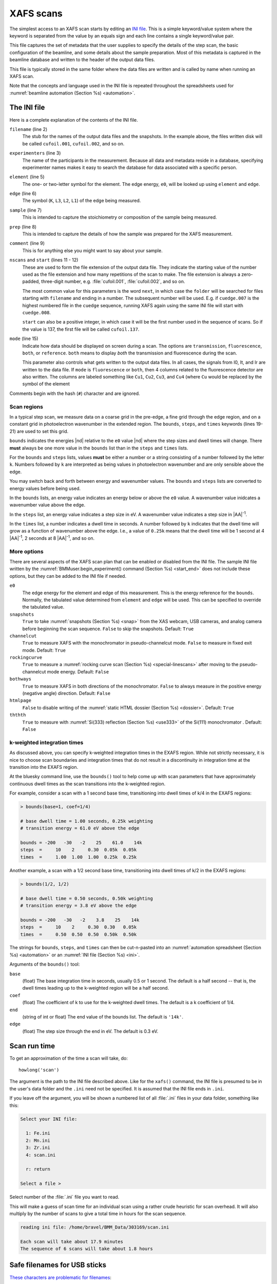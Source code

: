 ..
   This document was developed primarily by a NIST employee. Pursuant
   to title 17 United States Code Section 105, works of NIST employees
   are not subject to copyright protection in the United States. Thus
   this repository may not be licensed under the same terms as Bluesky
   itself.

   See the LICENSE file for details.

.. role:: key
    :class: key

.. _xafs:

XAFS scans
==========

The simplest access to an XAFS scan starts by editing an `INI file
<https://en.wikipedia.org/wiki/INI_file>`_.  This is a simple
keyword/value system where the keyword is separated from the value by
an equals sign and each line contains a single keyword/value pair.

This file captures the set of metadata that the user supplies to
specify the details of the step scan, the basic configuration of the
beamline, and some details about the sample preparation.  Most of this
metadata is captured in the beamline database and written to the
header of the output data files.

This file is typically stored in the same folder where the data files
are written and is called by name when running an XAFS scan.

Note that the concepts and language used in the INI file is repeated
throughout the spreadsheets used for :numref:`beamline automation
(Section %s) <automation>`.


.. _ini:

The INI file
------------

.. sourcecode:: ini
   :linenos:

   [scan]
   filename      = cufoil
   experimenters = Betty Cooper, Veronica Lodge, Archibald Andrews

   element    = Cu
   edge       = K
   sample     = Cu metal
   prep       = standard foil
   comment    = Welcome to BMM

   nscans     = 3
   start      = next

   # mode is transmission, fluorescence, both, or reference
   mode       = transmission

   ##  regions relative
   ##  to e0:         1      2      3      4
   bounds     = -200    -30     -10   15.5    15k
   steps      =      10     2.0    0.3    0.05k
   times      =      0.5    0.5    0.5    0.25k


Here is a complete explanation of the contents of the INI file.

``filename`` (line 2)
   The stub for the names of the output data files and the
   snapshots. In the example above, the files written disk will be
   called ``cufoil.001``, ``cufoil.002``, and so on.

``experimenters`` (line 3)
   The name of the participants in the measurement. Because all data
   and metadata reside in a database, specifying experimenter names
   makes it easy to search the database for data associated with a
   specific person.

``element`` (line 5)
   The one- or two-letter symbol for the element.  The edge energy,
   ``e0``, will be looked up using ``element`` and ``edge``.

``edge`` (line 6)
   The symbol (``K``, ``L3``, ``L2``, ``L1``) of the edge being
   measured.

``sample`` (line 7)
   This is intended to capture the stoichiometry or composition of the
   sample being measured.

``prep`` (line 8)
   This is intended to capture the details of how the sample was
   prepared for the XAFS measurement.

``comment`` (line 9)
   This is for anything else you might want to say about your sample.

``nscans`` and ``start`` (lines 11 - 12)
   These are used to form the file extension of the output data file.
   They indicate the starting value of the number used as the file
   extension and how many repetitions of the scan to make.  The file
   extension is always a zero-padded, three-digit number,
   e.g. :file:`cufoil.001`, :file:`cufoil.002`, and so on.

   The most common value for this parameters is the word ``next``, in
   which case the ``folder`` will be searched for files starting with
   ``filename`` and ending in a number.  The subsequent number will be
   used.  E.g. if ``cuedge.007`` is the highest numbered file in the
   ``cuedge`` sequence, running XAFS again using the same INI file
   will start with ``cuedge.008``.

   ``start`` can also be a positive integer, in which case it will be
   the first number used in the sequence of scans.  So if the value is
   137, the first file will be called ``cufoil.137``.

``mode`` (line 15)
   Indicate how data should be displayed on screen during a scan.  The
   options are ``transmission``, ``fluorescence``, ``both``, or
   ``reference``.  ``both`` means to display *both* the transmission
   and fluorescence during the scan.

   This parameter also controls what gets written to the output data
   files. In all cases, the signals from I0, It, and Ir are written to
   the data file.  If ``mode`` is ``fluorescence`` or ``both``, then 4
   columns related to the fluorescence detector are also written. The
   columns are labeled something like ``Cu1``, ``Cu2``, ``Cu3``, and
   ``Cu4`` (where ``Cu`` would be replaced by the symbol of the element

Comments begin with the hash (``#``) character and are ignored.



Scan regions
~~~~~~~~~~~~

In a typical step scan, we measure data on a coarse grid in the
pre-edge, a fine grid through the edge region, and on a constant grid
in photoelectron wavenumber in the extended region.  The ``bounds``,
``steps``, and ``times`` keywords (lines 19-21) are used to set this
grid.


``bounds`` indicates the energies |nd| relative to the ``e0`` value
|nd| where the step sizes and dwell times will change.  There **must**
always be one more value in the ``bounds`` list than in the ``steps``
and ``times`` lists.

For the ``bounds`` and ``steps`` lists, values **must** be either a
number or a string consisting of a number followed by the letter
``k``.  Numbers followed by ``k`` are interpreted as being values in
photoelectron wavenumber and are only sensible above the edge.

You may switch back and forth between energy and wavenumber values.
The ``bounds`` and ``steps`` lists are converted to energy values
before being used.

In the ``bounds`` lists, an energy value indicates an energy below or
above the ``e0`` value.  A wavenumber value inidcates a wavenumber
value above the edge.

In the ``steps`` list, an energy value indicates a step size in eV.  A
wavenumber value indicates a step size in |AA|:sup:`-1`.

In the ``times`` list, a number indicates a dwell time in seconds.  A
number followed by ``k`` indicates that the dwell time will grow as a
function of wavenumber above the edge.  I.e., a value of ``0.25k``
means that the dwell time will be 1 second at 4 |AA|:sup:`-1`, 2
seconds at 8 |AA|:sup:`-1`, and so on.


More options
~~~~~~~~~~~~

There are several aspects of the XAFS scan plan that can be enabled or
disabled from the INI file.  The sample INI file written by the
:numref:`BMMuser.begin_experiment() command (Section %s) <start_end>`
does not include these options, but they can be added to the INI file
if needed.

``e0``
   The edge energy for the element and edge of this measurement.  This
   is the energy reference for the ``bounds``.  Normally, the
   tabulated value determined from ``element`` and ``edge`` will be
   used.  This can be specified to override the tabulated value.

``snapshots``
   ``True`` to take :numref:`snapshots (Section %s) <snap>` from the
   XAS webcam, USB cameras, and analog camera before beginning the
   scan sequence.  ``False`` to skip the snapshots.  Default: ``True``

``channelcut``
  ``True`` to measure XAFS with the monochromator in pseudo-channelcut
  mode.  ``False`` to measure in fixed exit mode.  Default: ``True``

``rockingcurve``
  ``True`` to measure a :numref:`rocking curve scan (Section %s)
  <special-linescans>` after moving to the pseudo-channelcut mode
  energy.  Default: ``False``

``bothways``
  ``True`` to measure XAFS in both directions of the monochromator.
  ``False`` to always measure in the positive energy (negative angle)
  direction.  Default: ``False``

``htmlpage`` 
  ``False`` to disable writing of the :numref:`static HTML dossier
  (Section %s) <dossier>`.  Default: ``True``

``ththth`` 
  ``True`` to measure with :numref:`Si(333) reflection (Section %s)
  <use333>` of the Si(111) monochromator .  Default: ``False``

.. 
  ``usbstick``
     ``True`` will examine the user-supplied filename for characters
     that cannot be part of a `filename
     <https://en.wikipedia.org/wiki/Filename#Reserved_characters_and_words>`_
     on a standard USB memory stick.  If any are found, the filename
     will be modified in a way that retains the meaning of the replaced
     characters, but which can be successfully written to a memory
     stick.  Since this is mostly an issue with Windows file systems,
     users who want to do  their data analysis on a Windows computer
     should use this option.  :numref:`See Section %s <usbsafe>`.
     Default: ``True``



   You can explicitly specify a destination folder for the data and other
   output files.  This is not a great idea, but might be useful in
   special situations.  The output folder is usually specified
   :numref:`when starting an experiment (Section %s) <start_end>` and
   rarely needs to be changed during the course of an experiment.
   
   ``folder``
      The fully resolved path to the data folder


k-weighted integration times
~~~~~~~~~~~~~~~~~~~~~~~~~~~~

As discussed above, you can specify k-weighted integration times in
the EXAFS region.  While not strictly necessary, it is nice to choose
scan boundaries and integration times that do not result in a
discontinuity in integration time at the transition into the EXAFS
region.

At the bluesky command line, use the ``bounds()`` tool to help come up
with scan parameters that have approximately continuous dwell times as
the scan transitions into the k-weighted region.

For example, consider a scan with a 1 second base time, transitioning
into dwell times of k/4 in the EXAFS regions:

.. code-block:: python

   > bounds(base=1, coef=1/4)

   # base dwell time = 1.00 seconds, 0.25k weighting
   # transition energy = 61.0 eV above the edge

   bounds = -200   -30   -2    25    61.0    14k
   steps  =     10    2     0.30  0.05k  0.05k
   times  =     1.00  1.00  1.00  0.25k  0.25k

Another example, a scan with a 1/2 second base time, transitioning
into dwell times of k/2 in the EXAFS regions:

.. code-block:: text

   > bounds(1/2, 1/2)

   # base dwell time = 0.50 seconds, 0.50k weighting
   # transition energy = 3.8 eV above the edge

   bounds = -200   -30   -2    3.8    25    14k
   steps  =     10    2     0.30  0.30   0.05k
   times  =     0.50  0.50  0.50  0.50k  0.50k

The strings for ``bounds``, ``steps``, and ``times`` can then be
cut-n-pasted into an :numref:`automation spreadsheet (Section %s)
<automation>` or an :numref:`INI file (Section %s) <ini>`.

Arguments of the ``bounds()`` tool:


``base`` 
      (float) The base integration time in seconds, usually 0.5 or 1
      second.  The default is a half second -- that is, the dwell
      times leading up to the k-weighted region will be a half second.

``coef`` 
      (float) The coefficient of k to use for the k-weighted dwell
      times.  The default is a k coefficient of 1/4.

``end`` 
      (string of int or float) The end value of the bounds list.  The
      default is ``'14k'``. 

``edge`` 
      (float) The step size through the end in eV.  The default is 0.3 eV.



.. _howlong:

Scan run time
-------------

To get an approximation of the time a scan will take, do::

  howlong('scan')

The argument is the path to the INI file described above.  Like for
the ``xafs()`` command, the INI file is presumed to be in the user's
data folder and the ``.ini`` need not be specified.  It is assumed
that the INI file ends in ``.ini``.

If you leave off the argument, you will be shown a numbered list of
all :file:`.ini` files in your data folder, something like this:

.. sourcecode:: text

  Select your INI file:

    1: Fe.ini
    2: Mn.ini
    3: Zr.ini
    4: scan.ini

    r: return

  Select a file > 

Select number of the :file:`.ini` file you want to read.

This will make a guess of scan time for an individual scan using a
rather crude heuristic for scan overhead.  It will also multiply by
the number of scans to give a total time in hours for the scan
sequence.

.. code-block:: text

   reading ini file: /home/bravel/BMM_Data/303169/scan.ini

   Each scan will take about 17.9 minutes
   The sequence of 6 scans will take about 1.8 hours



.. _usbsafe:

Safe filenames for USB sticks
-----------------------------

`These characters are problematic for filenames
<https://en.wikipedia.org/wiki/Filename#Reserved_characters_and_words>`_:

.. code-block:: text

      ? * / \ % : | " < >

While there is no issue using these characters in filenames on the
beamline computer, you will find that files containing these names
cannot be written to a normal USB memory stick.  The file system used
on many memory sticks (`FAT32
<https://en.wikipedia.org/wiki/USB_flash_drive#File_system>`__) does
not allow those characters in filenames.  This is true even if the
system the memory stick is connected to will allow those characters
(i.e. the beamline linux computer).


.. table:: Character translations in filenames
   :name:  usb-characters

   ================   ==================   =======================
    character name     character            substitution string
   ================   ==================   =======================
    question mark      |mquad| ?            ``_QM_``		      
    asterisk           |mquad| |ast|        ``_STAR_``
    forward slash      |mquad| /            ``_SLASH_``		      
    backslash          |mquad| \\           ``_BACKSLASH_``		      
    percent            |mquad| %            ``_PERCENT_``		      
    colon              |mquad| :            ``_COLON_``		      
    vertical bar       |mquad| |verbar|     ``_VERBAR_``		      
    greater than       |mquad| >            ``_GT_``		      
    less than          |mquad| <            ``_LT_``		      
   ================   ==================   =======================


As an example, a filename like 

.. code-block:: text

   Fe precipitate <60 mM

will be converted to 

.. code-block:: text

   Fe precipitate _LT_60 mM

such that the output files will be called

.. code-block:: text

   Fe precipitate _LT_60 mM.001
   Fe precipitate _LT_60 mM.002
   ...

Note that spaces are fine in filenames as are all the other keyboard
characters.


.. _xafsscan:

Run an XAFS scan
----------------

To run a scan, do this::

  RE(xafs('scan'))

The argument is the path to the INI file, as described above.
Specifically, the INI file is assumed to be in the user's data folder
and is assumed to have the ``.ini`` extension.  The location of the
user's data folder is set when :numref:`beginning an experiment
(Section %s) <start_end>`.

This plan is a wrapper around `BlueSky's scan_nd() plan
<https://nsls-ii.github.io/bluesky/plans.html#multi-dimensional-scans>`_.
It does the following chores:

#. Verifies the content of the INI file with a user prompt

#. Makes an entry in the :numref:`experimental log (Section %s)
   <logfile>` indicating the INI contents and the current motor
   positions of all the important motors

#. Takes :numref:`snapshots (Section %s) <snap>` of the XAS webcam and
   the analog camera near the sample

#. Moves the monochromator to the center of the angular range of
   motion of the scan and enters pseudo-channel-cut mode

#. If using the Xspress3 to measure fluorescence with the Si-drift
   detector, an XRF spectrum will be recorded at that energy.

#. Generates a plotting subscription appropriate to the value of
   ``mode`` in the INI file

#. Enables a :numref:`set of suspenders (Section %s) <interrupt>`
   which will suspend the current XAFS scan in the event of a beam
   dump or a shutter closing (the suspenders are disabled at the end
   of the scan sequence)

#. Moves to the beginning of the scan range and begins taking scans
   using the ``scan_nd()`` plan and `cyclers
   <https://matplotlib.org/cycler/>`_ for energy values and dwell
   times constructed from the values of ``bounds``, ``steps``, and
   ``times`` read from the INI file

#. For each scan, notes the start and end times of the scan in the
   :numref:`experimental log (Section %s) <logfile>` along with the
   unique and transient IDs of the scan in the beamline database

#. After each scan, extracts the data table from the database and writes
   an ASCII file in the `XDI format
   <https://github.com/XraySpectroscopy/XAS-Data-Interchange>`_

#. After the full sequence of scans, write :numref:`a dossier (Section
   %s) <dossier>` containing a fairly complete record of the
   measurement |nd| including a crude first pass at the data reduction
   and processing |nd| made by the XAFS plan.

The plan also provides some tools to cleanup correctly (i.e. kill
certain motors, reset certain parameters) after a scan sequence ends
or is terminated.


Location of scan.ini file
~~~~~~~~~~~~~~~~~~~~~~~~~

You may start the XAFS scan by doing::

  RE(xafs())

without specifying an argument.  In that case, your data folder will
be searched for INI files and you will presented with an option menu
of the INI files found, as explained in :numref:`Section %s <howlong>`.

You may also specify which INI file to use.  When you launch an XAFS
scan doing::

  RE(xafs('myscan'))

This assumes that there is a file called ``myscan.ini`` in the user's
data directory.  Note that you can drop the ``.ini`` |nd| the program
is smart enough to know that you want the ``.ini`` file by that name.
So that is completely equivalent to::

  RE(xafs('myscan.ini'))

For instance, if the user's worksapce folder is
``/home/xf06bm/Workspace/Visitors/Jane Doe/2025-01-30``, then the scan
plan will look for the file ``/home/xf06bm/Workspace/Visitors/Jane
Doe/2025-01-30/scan.ini``.

You can also explicitly state where your INI file is located, as in::

  RE(xafs('/home/xf06bm/someplace/else/scan.ini'))

In that case, the explicit location of the INI file will be used.

The workspace folder is set when the ``new_experiment()`` command is
run at the beginning of the experiment (:numref:`see Section %s
<start_end>`).  To know the locations of the workspace folder, simply
type ``BMMuser.workspace`` at the command line and hit :key:`Enter`.


.. _interrupt:

Interrupt an XAFS scan
~~~~~~~~~~~~~~~~~~~~~~

There are several scenarios where you may need to interrupt or halt an
XAFS scan.

Pause a scan and *resume*
  You can pause a scan at any time by
  hitting :key:`Ctrl`-:key:`C`  :red:`twice`.  This will return you to
  the command line, leaving the scan in a paused state.  To *resume*
  the scan, do::

    RE.resume()

  The scan will then continue from where it left off.

*Stop* a scan
  You can pause a scan at any time by hitting
  :key:`Ctrl`-:key:`C`   :red:`twice`.  This will return you to the
  command line, leaving the scan in a paused state.  To *end* the
  scan, do::

    RE.stop()

  The scan will then terminate, returning all motors and detectors to
  their resting state.

  This will also terminate a paused scan::

    RE.abort()

  The difference is that ``RE.stop()`` will tag the database entry of
  the current scan as ``success`` while ``RE.abort()`` will tag it as
  ``failed``.  In every other way, the two are equivalent |nd| each
  one will shut the scan down gracefully.

Pause a scan due to external events
  When the XAFS scan starts, it initiates a set of `suspenders
  <https://nsls-ii.github.io/bluesky/state-machine.html#automated-suspension>`_
  which respond to various external events, such as a shutter closing
  or the ring current dumping.  When one of these suspenders triggers,
  the scan will enter a paused state.  It will resume once the
  condition causing the suspension is resolved.  For example, when the
  closed shutter is re-opened or current is restored to the ring.  In
  general, a short bit of time is required to pass once the suspension
  condition is resolved before the scan resumes.  For instance,
  5 seconds are allowed to pass after a shutter is re-opened.

`Here is a summary of pausing, resuming, and stopping scans using
BlueSky
<https://nsls-ii.github.io/bluesky/state-machine.html#summary>`_.

Revisit an XAFS scan
--------------------

.. admonition:: Needs to be verified

   Does this still work post-data-security?

Grab a database entry and write it to an XDI file::

  db2xdi('/path/to/data/file', '<id>')

The first argument is the name of the output data file.  The second
argument is either the scan's unique ID |nd| something like
``f6619ed7-a8e5-41c2-a499-f793b0fcacec`` |nd| or the scan's transient
id number.  Both the unique and transient ids can be found in
:numref:`the dossier (Section %s) <dossier>`.

.. _macro:

Scan sequence macro
-------------------

.. note::

   Many types of experiments can be automated using the established,
   spreadsheet-based systems described in :numref:`Section %s
   <automation>`.  This section is helpful for those situation where
   you need to roll your own bespoke automation plans.

A macro at BMM is a short bit of python code which sequentially moves
motors and initiates scans.  A common way of doing this is to make an
INI file for each sample that intend to measure.  The macro then moves
to each sample and runs the ``xafs()`` for each sample using the same
INI file.

.. sourcecode:: python
   :linenos:

   def sample_sequence():
      '''User-defined macro for running a sequence of motor motions and
      XAFS measurements'''
      (ok, text) = BMM_clear_to_start()
      if ok is False:
         print(error_msg('\n'+text) + bold_msg('Quitting macro....\n'))
         return(yield from null())
    
      BMMuser.macro_dryrun = False
      BMMuser.prompt = False
      BMM_log_info('Beginning sample macro')
      def main_plan():
          ### ---------------------------------------------------------------------------------------
          ### BOILERPLATE ABOVE THIS LINE -----------------------------------------------------------
          ##  EDIT BELOW THIS LINE
          #<--indentation matters!
    
          ## sample 1
          yield from slot(1)
          yield from xafs('sample1.ini')
          close_last_plot()                 # this command closes the plot on screen
    
          ## sample 2
          yield from slot(2)
          yield from xafs('sample2.ini')
          close_last_plot()

          ##  EDIT ABOVE THIS LINE
          ### BOILERPLATE BELOW THIS LINE -----------------------------------------------------------
          ### ---------------------------------------------------------------------------------------
      def cleanup_plan():
          yield from end_of_macro()
        
      yield from bluesky.preprocessors.finalize_wrapper(main_plan(), cleanup_plan())    
      yield from end_of_macro()
      BMM_log_info('Sample macro finished!')

The commented (by ``#``) lines at lines 13-16 and 28-30 are comments
indicating that parts of the macro are intended for editing by the
user while other parts are boilerplate that make the macro work
correctly.  In general, you only want to edit the lines between those
two comment blocks, leaving the lines above and below untouched.

The calls to ``BMM_info()`` at lines 11 and 35 insert lines in the
:numref:`experiment log (Section %s) <log>` indicating the times that
the scan sequence begins and ends.

Setting the ``BMMuser.prompt`` parameter to ``False`` at line 9 skips
the step in the ``xafs()`` macro where the user is prompted to verify
that the scan is set up correctly.

This macro is for samples mounted on the sample wheel.  At lines 19
and 24, the wheel is rotated to the correct slot before launching the 
``xafs()`` command.

Alternately, you can use a single, master :file:`scan.ini` file that
covers all the metadata common to all the samples in a sequence.
Then, as part of the argument to the ``xafs()`` plan, specify those
metadata items specific to the sample. (This has proven to be the more
popular option among BMM users.)

.. sourcecode:: python
   :linenos:

   def sample_sequence():
      '''User-defined macro for running a sequence of motor motions and
      XAFS measurements'''
      (ok, text) = BMM_clear_to_start()
      if ok is False:
         print(error_msg('\n'+text) + bold_msg('Quitting macro....\n'))
         return(yield from null())
    
      BMMuser.macro_dryrun = False
      BMMuser.prompt = False
      BMM_log_info('Beginning sample macro')
      def main_plan():
          ### ---------------------------------------------------------------------------------------
          ### BOILERPLATE ABOVE THIS LINE -----------------------------------------------------------
          ##  EDIT BELOW THIS LINE
          #<--indentation matters!
    
          ## sample 1
          yield from slot(1)
          yield from xafs('scan.ini', filename='samp1', sample='first sample')
          close_last_plot()                 # this command closes the plot on screen
    
          ## sample 2
          yield from slot(2)
          yield from xafs('scan.ini', filename='samp2', sample='another sample', comment='my comment')
          close_last_plot()

          ##  EDIT ABOVE THIS LINE
          ### BOILERPLATE BELOW THIS LINE -----------------------------------------------------------
          ### ---------------------------------------------------------------------------------------
      def cleanup_plan():
          yield from end_of_macro()
        
      yield from bluesky.preprocessors.finalize_wrapper(main_plan(), cleanup_plan())    
      yield from end_of_macro()
      BMM_log_info('Sample macro finished!')

:numref:`Any keyword (Section %s) <ini>` from the INI file can be used
as a command argument in the call to ``xafs()``.  Arguments to
``xafs()`` will take priority over values in the INI file.


Assuming your macro file is stored in your data folder under the name
``macro.py``, you can load or reload the macro into the running
BlueSky session::

  %run -i BMMuser.data+'macro.py'

This creates (or overwrites) a new kind of plan called
``sample_sequence()`` (at line 1, you ``def``\ -ine a function of that
name). 

You can then run the macro by invoking the ``sample_sequence()``
function through the run engine::

  RE(scan_sequence())

Every time you edit the macro file, you **must** reload it into the
running BlueSky session.

The name of the macro file is not proscribed.  If it would be
convenient to have, say, ``macroFe.py`` and ``macroPt.py``, that's
fine.  Just be sure to explicitly ``%run -i`` the file using the
correct name.  Neither is the name of the command defined in the macro
proscribed.  It can be called almost anything (you should avoid
reserved words in Python and names already used for other things in
BlueSky) and run through the run engine (i.e. ``RE()``) like any other
BlueSky plan.




.. _xdiexample:


XAFS data file
--------------

XAFS data files are written to the `XDI format
<https://github.com/XraySpectroscopy/XAS-Data-Interchange>`_.  Here is
an example.  You can see how the metadata from the INI file and
elsewhere is captured in the output XDI file.

.. todo:: Document use of ``XDI_record`` dictionary to control which
	  xafs motors and/or temperatures get recorded in the XDI header

.. admonition:: New as of Fall 2024

   There is a new XDI header in use in BMM's datafiles:
   ``Scan.xspress3_hdf5_file``.  This captures the name of the
   associated HDF5 file for fluorescence XAS measurements.

   The value is the path to the asset location beneath the current
   proposal folder.

.. code-block:: text

   # XDI/1.0 BlueSky/1.3.0
   # Beamline.name: BMM (06BM) -- Beamline for Materials Measurement
   # Beamline.xray_source: NSLS-II three-pole wiggler
   # Beamline.collimation: paraboloid mirror, 5 nm Rh on 30 nm Pt
   # Beamline.focusing: torroidal mirror with bender, 5 nm Rh on 30 nm Pt
   # Beamline.harmonic_rejection: none
   # Detector.I0: 10 cm N2
   # Detector.I1: 25 cm N2
   # Detector.I2: 25 cm N2
   # Detector.fluorescence: SII Vortex ME4 (4-element silicon drift)
   # Element.symbol: Mo
   # Element.edge: K
   # Facility.name: NSLS-II
   # Facility.current: 374.3 mA
   # Facility.energy: 3.0 GeV
   # Facility.mode: top-off
   # Facility.GUP: 333333
   # Facility.SAF: 344344
   # Mono.name: Si(311)
   # Mono.d_spacing: 1.6376385 Å
   # Mono.encoder_resolution: 0.0000050 deg/ct
   # Mono.angle_offset: 15.9943932 deg
   # Mono.scan_mode: pseudo channel cut
   # Mono.scan_type: step
   # Mono.direction: forward in energy
   # Sample.name: Sedovite
   # Sample.prep: speck of mineral in a holder in a gel cap
   # Sample.x_position: 2.750
   # Sample.y_position: 147.670
   # Scan.edge_energy: 20000.0
   # Scan.start_time: 2018-07-08T16:26:49
   # Scan.end_time: 2018-07-08T16:44:22
   # Scan.transient_id: 1447
   # Scan.uid: 442bb882-1e46-4607-a12d-1bca2efa74af
   # Scan.plot_hint: (DTC1 + DTC2 + DTC3 + DTC4) / I0  --  ($7+$8+$9+$10) / $4
   # Column.1: energy eV
   # Column.2: requested_energy eV
   # Column.3: measurement_time seconds
   # Column.4: I0 nA
   # Column.5: It nA
   # Column.6: Ir nA
   # Column.7: DTC1
   # Column.8: DTC2
   # Column.9: DTC3
   # Column.10: DTC4
   # Column.11: ROI1 counts
   # Column.12: ICR1 counts
   # Column.13: OCR1 counts
   # Column.14: ROI2 counts
   # Column.15: ICR2 counts
   # Column.16: OCR2 counts
   # Column.17: ROI3 counts
   # Column.18: ICR3 counts
   # Column.19: OCR3 counts
   # Column.20: ROI4 counts
   # Column.21: ICR4 counts
   # Column.22: OCR4 counts
   # ///////////
   # focused beam, Kyzylsai Dep., Chu-lli Mts., Zhambyl Dist., Kazakhstan 3852
   # -----------
   # energy  requested_energy  measurement_time  I0  It  Ir  DTC1  DTC2  DTC3  DTC4  ROI1  ICR1  OCR1  ROI2  ICR2  OCR2  ROI3  ICR3  OCR3  ROI4  ICR4  OCR4
   19809.967  19810.000  0.500  22.780277  28.026418  5.844915  3393.671531  3512.331211  2189.485830  2294.254018  2984.0  86162.0  79706.0  3085.0  86771.0  80213.0  2018.0  57884.0  55169.0  2085.0  64398.0  60757.0
   19820.016  19820.000  0.500  23.017712  28.316410  5.912596  3607.981130  3515.807498  2272.542220  2255.901234  3160.0  87991.0  81171.0  3088.0  87790.0  81205.0  2093.0  58242.0  55481.0  2036.0  66029.0  61927.0
   19830.022  19830.000  0.500  23.191409  28.546075  5.971688  3398.408050  3343.071835  2237.827496  2348.453171  2983.0  88018.0  81376.0  2930.0  88064.0  81298.0  2061.0  59218.0  56443.0  2120.0  66896.0  62787.0
   19840.073  19840.000  0.500  23.022700  28.346179  5.941913  3424.112880  3464.005608  2199.187023  2294.868496  3007.0  87171.0  80589.0  3042.0  87734.0  81137.0  2023.0  58516.0  55684.0  2075.0  66318.0  62324.0
   .
    .
     .


.. _telemetry:

Telemetry
---------

Whenever you run the ``xafs()`` plan or :numref:`import a spreadsheet
(Section %s) <automation>` with the ``xlsx()``, you are given an
estimate of how long it will take.  This is estimate is ... pretty
good.  Not great, but decent.  Here's where it comes from.

``xafs()`` plan time
  For each element, the database is searched for XAFS scans on that
  element that ran to completion.  The data base record has start and
  stop times for the scan as well as a record of point-by-point
  integration times.

  For each scan at an element, the sum of integration times is
  computed, as is the difference between the end and start times.  The
  difference between those is the overhead (monochromator movement and
  anything else the plan does between the issuing of the start and
  stop documents).  The average difference is computed and recorded.

  So, the estimated time for an ``xafs()`` plan is the sum of its
  integration times plus this historical average of overhead.

Additional ``xafs()`` plan overhead
  The ``xafs()`` plan does a bunch of measurements related to metadata
  prior to the start document for the scan being issued.  This is a
  little harder to compute from the database (certainly not
  impossible, but it hasn't yet been worked on), so Bruce has made an
  observation through experience to approximate the amount of time
  needed to capture photos, measure an XRF spectrum, move to the
  :numref:`pseudo-channelcut energy (Section %s) <dcm>`, etc.  When
  computing time for a spreadsheet, this is added to the time for each
  ``xafs()`` plan run.  Until this is measured properly, the value of
  ``BMMuser.tweak_xas_time`` is used.

Changing temperature
  For spreadsheets using the Linkam stage or Lakeshore temperature
  controller, times for temperature changes are made considering the
  ramp rate and the settling time.

Moving motors, rotating sample wheels
  Motor movement for a grid spreadsheet or wheel rotation for wheel
  spreadsheet are not considered in the time estimate.  The assumption
  is that the motors are fast compared to almost everything else.

Changing edges
  For the time estimate in a spreadsheet file, a flat 5 minutes is
  used.  The range of time for the :numref:`change_edge() (Sample %s)
  <pds>` command is about 2.5 minutes when moving between nearby edges
  in the same :numref:`photon delivery mode (Table %s)
  <photon_delivery_modes>` to about 7 minutes for a change between
  modes. So this is a source of error in a spreadsheet time estimate.

Aligning the glancing angle stage
  A flat 3 minutes is used to account for the time it takes to do the
  automated alignment.
  
For a single XAFS scan, the time estimate is the sum of the first two
items in the list above.  For a spreadsheet, all applicable items from
the list are added together for each row of the spreadsheet.  The
times for each row are added up.

.. warning:: The time estimate is a good faith estimate.  It should be
	     used as a decent suggestion, but high accuracy should not
	     be expected! 


.. _dataevaluation:

Data evaluation
---------------

The thing about :numref:`automation of measurements (Section %s)
<automation>` is that the beamline is left unattended for extended
periods.  Sometimes things happen at the unattended beamline,
detectors can malfunction, software can get into a weird state,
samples can fall off of sample holders.  In short, things can happen
that need human attention and intervention.

At BMM, we have a sort of a warning system for such things.  A machine
agent has been trained to recognize what XAFS data looks like.  When a
spectrum is measured that looks like data, i.e. it has an obvious edge
step towards the beginning of the spectrum which is followed by
oscillations, the data evaluator returns a positive result.  If the
measurement does not look like that, it returns a negative result.
Examples are shown in :numref:`Figure %s <dataeval>`.

The result of the data evaluation is printed to the screen.  More
importantly, it is posted to :numref:`Slack (Section %s) <slack>`
where it might be seen by the user or the beamline staff.


.. subfigure::  AB
   :layout-sm: AB
   :subcaptions: above
   :name: dataeval
   :class-grid: outline

   .. image:: _images/good_evaluation.png

   .. image:: _images/bad_evaluation.png

   Examples of data being evaluated as good (left) and bad (right) XAS
   data.  The data on the left has an obvious edge step followed by
   oscillations.  It, therefore, looks like XAFS data.  The data on
   the right is an example of a marginal measurement.  There `is` a
   step, but it's not very big.  Thus it looks like it might be a
   problematic measurement.  It certainly is something that needs the
   attention of a human.

This machine agent is a trained learning model.  It uses a corpus of
data measured at BMM and tagged by Bruce.  The corpus includes
hundreds of examples of good spectra and hundreds of examples of
problematic measurements of all sorts.  These are human-tagged as such
and trained using a `random forest classifier
<https://scikit-learn.org/stable/modules/ensemble.html#random-forests>`__.
Subsequent spectra are evaluated using this trained classifier.  This
evaluation happens upon completion of each XAFS scan repetition.

Experience so far with this model has been quite good.  The training
set is over 98% successful when tested against a subset of the
training corpus.  False positives (i.e. bad data identified as being
good data) are exceedingly rare.  False negatives (i.e. good data
falsely identified as bad data) are much more common, happening most
days. 

That's a fundamentally useful result.  A false negative draws human
attention to the beamline for a situation that might not require it.
Frequent false positives would be much more problematic.

All negative results are logged so that the training model can be
further refined by having a human tag each those negatives
appropriately and adding them to the training corpus.

The random forest (RF) classifier was chosen because it is fairly simple
and because it works well.  Also tested were K-neighbors (KN) and a
Multi-layer Perceptron (MLP).  KN is certainly the simplest of the
models tried |nd| it is the model usually associated with the `classic
iris classification problem
<https://kirenz.github.io/classification/docs/knn-iris.html>`__.  It
actually works quite well, although RF and MLP are both improvements.
MLP was the suggestion of a local machine learning expert and performs
similarly to RF on this trained data corpus.


Extract XRF spectra from fluorescence XAS 
-----------------------------------------

BMM offers a handy tool for examining the XRF spectra of a
fluorescence XAS scan on a point-by-point basis.  Given the UID of a
scan |nd| which can be found in :numref:`the dossier (Section %s)
<dossier>` or in :numref:`the header of the data file (Section %s)
<xdiexample>` |nd| you can plot the XRF spectrum at a given point in
the scan.

.. sourcecode:: python

   xrfat(uid, energy)

Here, ``uid`` is a string containing the scan UID and ``energy`` is
one of the following:

+ an energy point in the scan range, the nearest energy point will be
  used
+ a negative integer, the energy point that many steps from the *end*
  of the scan will be used
+ a positive integer (smaller than the first energy value in the
  scan), the energy point that many steps from the *beginning* of the
  scan will be used
+ a list of any of the above, resulting in XRF spectra from each
  energy in the list being over-plotted.

For example,

.. sourcecode:: python

   xrfat(uid, -1)

will plot the XRF spectrum measured at the last point in the scan.

Here's a good example of why this is useful.  Some visitors to BMM
were measuring a sample with a rather low concentration of neodymium
(L\ :sub:`3`\ edge energy of 6208).  The |chi|\ (k) data were
noticeably distorted about 330 eV (or about 9.3 inverse Angstrom)
above the edge.  This corresponds to the K edge energy (about 6539) of
Mn.  We eventually determined that the BN used as a diluant was
slightly contaminated with Mn.

Here are the plots from below and above the Mn K edge:

.. sourcecode:: python

   xrfat(uid, 6510)
   xrfat(uid, 6560)

.. subfigure::  AB
   :layout-sm: AB
   :gap: 8px
   :subcaptions: above
   :name: Ndsample
   :class-grid: outline

   .. image:: _images/Nd-6510.png

   .. image:: _images/Nd-6560.png

   (Left) The XRF spectra from the Nd-bearing sample measured at 6510 eV.
   (Right) The XRF spectra from the Nd-bearing sample measured at 6560 eV.

Those don't look very different.  However, overplotting the two
spectra and displaying on a log scale on the y-axis:

.. _fig-Ndcompare:
.. figure::  _images/Nd-compare.png
   :target: _images/Nd-compare.png
   :width: 70%
   :align: center

   The XRF spectra from the Nd-bearing sample measured at 6510 eV and
   at 6560 eV.  There is a very small peak at the Mn K\ |alpha|
   energy, marked by the green circle.

While tiny, this Mn contamination had a noticeable impact on the
measured EXAFS data.  This sort of forensic work is enabled by the
``xrfat`` command.

The plots shown in :numref:`Ndsample` can be overplotted using the
list argument of ``energy``, like so:

.. sourcecode:: python

   xrfat(uid, [6510, 6560])


The full signature of this function is

.. sourcecode:: python

   def xrfat(uid, energy=-1, xrffile=None, add=True, only=None, xmax=1500):

where 

``xrffile``
   If not None, is the name of the column data file to be written to
   the users ``XRF`` folder.

``add``
   If True, add the signals from the four channels

``only``
   If specified as an integer (1, 2, 3, or 4), plot only that detector
   channel

``xmax``
   Specify the maximum energy plotted on the x-axis in units of energy
   above the measured fluorescence line energy

.. _reference-wheel:

Reference spectra
-----------------

BMM has a wide variety of reference materials mounted in the reference
position.  The collection includes metal foils, metal powders, stable
oxides, or other stable compound of 44 of the elements measurable at
BMM.

The materials shown and listed below are always available for
measurement.  As part of the `command for changing edge
<https://nsls-ii-bmm.github.io/BeamlineManual/manage.html#change-energy>`__,
the reference wheel will rotate to the position of the selected
element.  Every XAS scan will include the signal from the I\ :sub:`r`
chamber (whether any signal makes it to that detector depends on the
sample being measured, of course).

The command for moving directly to a specific reference position is 

.. code-block:: python

   RE(reference('Xx'))

where ``Xx`` is the one- or two-letter symbol of the element.  See the
table below for the available elements.

.. _fig-refwheel:
.. figure:: _images/Ref_wheel.jpg
   :target: _images/Ref_wheel.jpg
   :width: 70%
   :align: center

   The reference wheel at BMM

.. |Gaoxide|     replace:: Ga\ :sub:`2`\ O\ :sub:`3`
.. |Geoxide|     replace:: GeO\ :sub:`2`
.. |Asoxide|     replace:: As\ :sub:`2`\ O\ :sub:`3`
.. |Bioxide|     replace:: BiO\ :sub:`2`
.. |Yoxide|      replace:: Y\ :sub:`2`\ O\ :sub:`3`
.. |Srtitanate|  replace:: SrTiO\ :sub:`3`
.. |Csnitrate|   replace:: CsNO\ :sub:`3`
.. |Lahydroxide| replace:: La(OH)\ :sub:`3`
.. |Ceoxide|     replace:: Ce\ :sub:`2`\ O\ :sub:`3`
.. |Proxide|     replace:: Pr\ :sub:`6`\ O\ :sub:`11`
.. |Ndoxide|     replace:: Nd\ :sub:`2`\ O\ :sub:`3`
.. |Smoxide|     replace:: Sm\ :sub:`2`\ O\ :sub:`3`
.. |Euoxide|     replace:: Eu\ :sub:`2`\ O\ :sub:`3`
.. |Gdoxide|     replace:: Gd\ :sub:`2`\ O\ :sub:`3`
.. |Tboxide|     replace:: Tb\ :sub:`4`\ O\ :sub:`9`
.. |Dyoxide|     replace:: Dy\ :sub:`2`\ O\ :sub:`3`
.. |Hooxide|     replace:: Ho\ :sub:`2`\ O\ :sub:`3`
.. |Eroxide|     replace:: Er\ :sub:`2`\ O\ :sub:`3`
.. |Tmoxide|     replace:: Tm\ :sub:`2`\ O\ :sub:`3`
.. |Yboxide|     replace:: Yb\ :sub:`2`\ O\ :sub:`3`
.. |Luoxide|     replace:: Lu\ :sub:`2`\ O\ :sub:`3`
.. |Rbcarbonate| replace:: RbCO\ :sub:`3`
.. |Hfoxide|     replace:: HfO\ :sub:`2`
.. |Taoxide|     replace:: Ta\ :sub:`2`\ O\ :sub:`5`
.. |Reoxide|     replace:: ReO\ :sub:`2`
.. |Ruoxide|     replace:: RuO\ :sub:`2`
.. |Brblue|      replace:: C\ :sub:`19`\ H\ :sub:`10`\ Br\ :sub:`4`\ O\ :sub:`5`\ S


.. table:: Reference wheel contents
   :name:  tab-reference-wheel
   :align: left

   =============      ========        ===================     ==============      ========        ===============
    Ring / slot       Element         Material                Ring / slot         Element         Material        
   =============      ========        ===================     ==============      ========        ===============
   **Outer 1**         empty           for alignment           **Inner 1**         Cs              |Csnitrate|
   **Outer 2**         Ti              foil                    **Inner 2**         La              |Lahydroxide|
   **Outer 3**         V               foil                    **Inner 3**         Ce              |Ceoxide|
   **Outer 4**         Cr              foil                    **Inner 4**         Pr              |Proxide|
   **Outer 5**         Mn              metal powder            **Inner 5**         Nd              |Ndoxide|
   **Outer 6**         Fe              foil                    **Inner 6**         Sm              |Smoxide|
   **Outer 7**         Co              foil                    **Inner 7**         Eu              |Euoxide|
   **Outer 8**         Ni              foil                    **Inner 8**         Gd              |Gdoxide|
   **Outer 9**         Cu              foil                    **Inner 9**         Tb              |Tboxide|
   **Outer 10**        Zn              foil                    **Inner 10**        Dy              |Dyoxide|
   **Outer 11**        Ga              |Gaoxide|               **Inner 11**        Ho              |Hooxide|
   **Outer 12**        Ge              |Geoxide|               **Inner 12**        Er              |Eroxide|
   **Outer 13**        As              |Asoxide|               **Inner 13**        Tm              |Tmoxide|
   **Outer 14**        Se              metal powder            **Inner 14**        Yb              |Yboxide|
   **Outer 15**        Br              bromophenol blue        **Inner 15**        Lu              |Luoxide|
   **Outer 16**        Zr              foil                    **Inner 16**        Rb              |Rbcarbonate|
   **Outer 17**        Nb              foil                    **Inner 17**        Ba              *<absent>*
   **Outer 18**        Mo              foil                    **Inner 18**        Hf              |Hfoxide|
   **Outer 19**        Pt              foil                    **Inner 19**        Ta              |Taoxide|
   **Outer 20**        Au              foil                    **Inner 20**        W               *<absent>*
   **Outer 21**        Pb              foil                    **Inner 21**        Re              |Reoxide|
   **Outer 22**        Bi              |Bioxide|               **Inner 22**        Os              *<absent>*
   **Outer 23**        Sr              |Srtitanate|            **Inner 23**        Sc              metal powder
   **Outer 24**        Y               foil                    **Inner 24**        Ru              |Ruoxide|
   =============      ========        ===================     ==============      ========        ===============

+ For Th L\ :sub:`3`: Bi\ :sub:`1` will be used (outer 22)
+ For U L\ :sub:`3`: Y K will be used (outer 24)
+ For Pu L\ :sub:`3`: Zr K will be used (outer 16)
+ Bromophenol blue: |Brblue|

Four elements are missing: Ba, W, & Os, and Ir.

See also `BMM's complete list of standard materials
<https://nsls-ii-bmm.github.io/bmm-standards/BMM-standards.html>`__.

Here is a `spreadsheet
<https://github.com/NSLS-II-BMM/profile_collection/raw/master/startup/standards/standards.xlsx>`__
containing a sheet for for :numref:`automated (see Section %s) <sample_wheel_automation>`
measurements of  the content of standards wheel.

